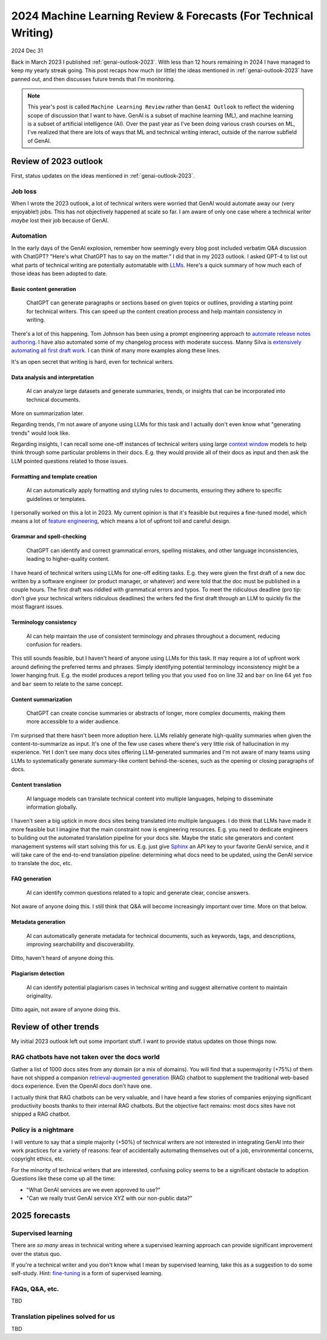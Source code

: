 .. _genai-outlook-2024:

================================================================
2024 Machine Learning Review & Forecasts (For Technical Writing)
================================================================

2024 Dec 31

Back in March 2023 I published :ref:`genai-outlook-2023`.
With less than 12 hours remaining in 2024 I have managed to keep
my yearly streak going. This post recaps how much (or little)
the ideas mentioned in :ref:`genai-outlook-2023` have panned
out, and then discusses future trends that I'm monitoring.

.. note::

   This year's post is called ``Machine Learning Review`` rather than
   ``GenAI Outlook`` to reflect the widening scope of discussion that
   I want to have. GenAI is a subset of machine learning (ML), and
   machine learning is a subset of artificial intelligence (AI). Over the
   past year as I've been doing various crash courses on ML, I've realized
   that there are lots of ways that ML and technical writing interact,
   outside of the narrow subfield of GenAI.

----------------------
Review of 2023 outlook
----------------------

First, status updates on the ideas mentioned in :ref:`genai-outlook-2023`.

Job loss
========

When I wrote the 2023 outlook, a lot of technical writers
were worried that GenAI would automate away our (very enjoyable!) jobs. This
has not objectively happened at scale so far. I am aware of only one case
where a technical writer *maybe* lost their job because of GenAI.

Automation
==========

.. _LLMs: https://en.wikipedia.org/wiki/Large_language_model

In the early days of the GenAI explosion, remember how seemingly every
blog post included verbatim Q&A discussion with ChatGPT? "Here's what
ChatGPT has to say on the matter." I did that in my 2023 outlook. I asked
GPT-4 to list out what parts of technical writing are potentially automatable
with `LLMs`_. Here's a quick summary of how much each of those ideas has
been adopted to date.

Basic content generation
------------------------

  ChatGPT can generate paragraphs or sections based on given topics or
  outlines, providing a starting point for technical writers. This can speed
  up the content creation process and help maintain consistency in writing.

.. _automate release notes authoring: https://idratherbewriting.com/ai/automating-linking.html
.. _extensively automating all first draft work: https://aws.amazon.com/blogs/machine-learning/how-skyflow-creates-technical-content-in-days-using-amazon-bedrock/

There's a lot of this happening. Tom Johnson has been using a prompt
engineering approach to `automate release notes authoring`_. I have also
automated some of my changelog process with moderate success. Manny Silva
is `extensively automating all first draft work`_. I can think of many
more examples along these lines.

It's an open secret that writing is hard, even for technical writers.

Data analysis and interpretation
--------------------------------

  AI can analyze large datasets and generate summaries, trends, or insights
  that can be incorporated into technical documents.

.. _context window: https://www.ibm.com/think/topics/context-window

More on summarization later.

Regarding trends, I'm not aware of anyone using LLMs for this task
and I actually don't even know what "generating trends" would look like.

Regarding insights, I can recall some one-off instances of
technical writers using large `context window`_ models to help
think through some particular problems in their docs. E.g. they
would provide all of their docs as input and then ask the LLM
pointed questions related to those issues.

Formatting and template creation
--------------------------------

  AI can automatically apply formatting and styling rules to documents,
  ensuring they adhere to specific guidelines or templates.

.. _feature engineering: https://builtin.com/articles/feature-engineering

I personally worked on this a lot in 2023. My current opinion is that
it's feasible but requires a fine-tuned model, which means a lot of
`feature engineering`_, which means a lot of upfront toil and careful design.

Grammar and spell-checking
--------------------------

  ChatGPT can identify and correct grammatical errors, spelling mistakes, and
  other language inconsistencies, leading to higher-quality content.

I have heard of technical writers using LLMs for one-off editing tasks.
E.g. they were given the first draft of a new doc written by a software
engineer (or product manager, or whatever) and were told that the doc
must be published in a couple hours. The first draft was riddled with grammatical
errors and typos. To meet the ridiculous deadline (pro tip: don't give your
technical writers ridiculous deadlines) the writers fed the first draft through
an LLM to quickly fix the most flagrant issues.

Terminology consistency
-----------------------

  AI can help maintain the use of consistent terminology and phrases throughout
  a document, reducing confusion for readers.

This still sounds feasible, but I haven't heard of anyone using LLMs for this task.
It may require a lot of upfront work around defining the preferred terms and
phrases. Simply identifying potential terminology inconsistency might be a lower
hanging fruit. E.g. the model produces a report telling you that you used
``foo`` on line 32 and ``bar`` on line 64 yet ``foo`` and ``bar`` seem to
relate to the same concept.

Content summarization
---------------------

  ChatGPT can create concise summaries or abstracts of longer, more complex
  documents, making them more accessible to a wider audience.

I'm surprised that there hasn't been more adoption here. LLMs reliably
generate high-quality summaries when given the content-to-summarize as input.
It's one of the few use cases where there's very little risk of hallucination
in my experience. Yet I don't see many docs sites offering
LLM-generated summaries and I'm not aware of many teams using LLMs to
systematically generate summary-like content behind-the-scenes, such as the
opening or closing paragraphs of docs.

Content translation
-------------------

  AI language models can translate technical content into multiple languages,
  helping to disseminate information globally.

.. _Sphinx: https://www.sphinx-doc.org/en/master/

I haven't seen a big uptick in more docs sites being translated into
multiple languages. I do think that LLMs have made it more feasible but I
imagine that the main constraint now is engineering resources. E.g. you need
to dedicate engineers to building out the automated translation pipeline for
your docs site. Maybe the static site generators and content management systems
will start solving this for us. E.g. just give `Sphinx`_ an API key to your
favorite GenAI service, and it will take care of the end-to-end translation
pipeline: determining what docs need to be updated, using the GenAI service
to translate the doc, etc.

FAQ generation
--------------

  AI can identify common questions related to a topic and generate clear,
  concise answers.

Not aware of anyone doing this. I still think that Q&A will become
increasingly important over time. More on that below.

Metadata generation
-------------------

  AI can automatically generate metadata for technical documents, such as
  keywords, tags, and descriptions, improving searchability and
  discoverability.

Ditto, haven't heard of anyone doing this.

Plagiarism detection
--------------------

  AI can identify potential plagiarism cases in technical
  writing and suggest alternative content to maintain originality.

Ditto again, not aware of anyone doing this.

----------------------
Review of other trends
----------------------

My initial 2023 outlook left out some important stuff. I want to
provide status updates on those things now.

RAG chatbots have not taken over the docs world
===============================================

.. _retrieval-augmented generation: https://en.wikipedia.org/wiki/Retrieval-augmented_generation

Gather a list of 1000 docs sites from any domain (or a mix of domains). You will find
that a supermajority (+75%) of them have not shipped a companion `retrieval-augmented generation`_
(RAG) chatbot to supplement the traditional web-based docs experience. Even the
OpenAI docs don't have one.

I actually think that RAG chatbots can be very valuable, and I have heard
a few stories of companies enjoying significant productivity boosts thanks
to their internal RAG chatbots. But the objective fact remains: 
most docs sites have not shipped a RAG chatbot.

Policy is a nightmare
=====================

I will venture to say that a simple majority (+50%) of technical writers
are not interested in integrating GenAI into their work practices for
a variety of reasons: fear of accidentally automating themselves out of a
job, environmental concerns, copyright ethics, etc.

For the minority of technical writers that are interested, confusing policy
seems to be a significant obstacle to adoption. Questions like these come
up all the time:

* "What GenAI services are we even approved to use?"
* "Can we really trust GenAI service XYZ with our non-public data?"

--------------
2025 forecasts
--------------

Supervised learning
===================

There are *so many* areas in technical writing where a supervised
learning approach can provide significant improvement over the status
quo.

.. _fine-tuning: https://platform.openai.com/docs/guides/fine-tuning

If you're a technical writer and you don't know what I mean by
supervised learning, take this as a suggestion to do some self-study.
Hint: `fine-tuning`_ is a form of supervised learning.

FAQs, Q&A, etc.
===============

TBD

Translation pipelines solved for us
===================================

TBD
